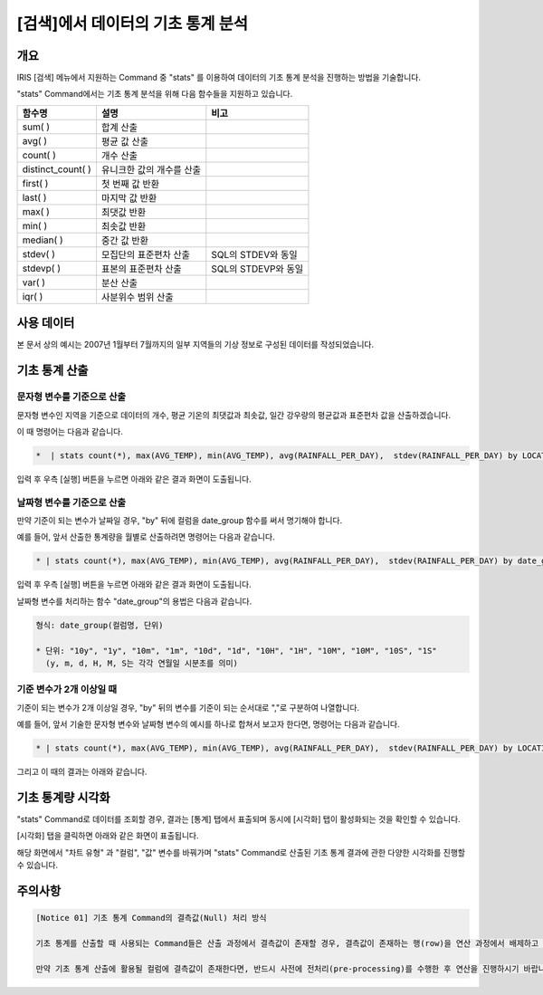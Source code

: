 
===================================================================
[검색]에서 데이터의 기초 통계 분석
===================================================================

-------------------------
개요
-------------------------

IRIS [검색] 메뉴에서 지원하는 Command 중 "stats" 를 이용하여 데이터의 기초 통계 분석을 진행하는 방법을 기술합니다.

"stats" Command에서는 기초 통계 분석을 위해 다음 함수들을 지원하고 있습니다. 

.. csv-table::
    :header: 함수명, 설명, 비고

    sum( ), 합계 산출,
    avg( ), 평균 값 산출,
    count( ), 개수 산출,
    distinct_count( ), 유니크한 값의 개수를 산출,
    first( ), 첫 번째 값 반환, 
    last( ), 마지막 값 반환,
    max( ), 최댓값 반환,
    min( ), 최솟값 반환,
    median( ), 중간 값 반환,
    stdev( ), 모집단의 표준편차 산출, SQL의 STDEV와 동일
    stdevp( ), 표본의 표준편차 산출, SQL의 STDEVP와 동일
    var( ), 분산 산출,
    iqr( ), 사분위수 범위 산출,

-------------------------
사용 데이터
-------------------------


본 문서 상의 예시는 2007년 1월부터 7월까지의 일부 지역들의 기상 정보로 구성된 데이터를 작성되었습니다.

.. image:: ./images/ko/stats_in_search_01.png
    :alt: 검색화면(WEATHER_TABLE)
    :scale: 60%

-----------------------------------------------
기초 통계 산출
-----------------------------------------------

문자형 변수를 기준으로 산출
=================================================================================

문자형 변수인 지역을 기준으로 데이터의 개수, 평균 기온의 최댓값과 최솟값, 일간 강우량의 평균값과 표준편차 값을 산출하겠습니다.

이 때 명령어는 다음과 같습니다.

.. code::

    *  | stats count(*), max(AVG_TEMP), min(AVG_TEMP), avg(RAINFALL_PER_DAY),  stdev(RAINFALL_PER_DAY) by LOCATION


입력 후 우측 [실행] 버튼을 누르면 아래와 같은 결과 화면이 도출됩니다.

.. image:: ./images/ko/stats_in_search_02.png
    :alt: 문자형 변수 기준 기초 통계 산출
    :scale: 60%


날짜형 변수를 기준으로 산출
=================================================================================

만약 기준이 되는 변수가 날짜일 경우, "by" 뒤에 컬럼을 date_group 함수를 써서 명기해야 합니다.

예를 들어, 앞서 산출한 통계량을 월별로 산출하려면 명령어는 다음과 같습니다.

.. code::

    * | stats count(*), max(AVG_TEMP), min(AVG_TEMP), avg(RAINFALL_PER_DAY),  stdev(RAINFALL_PER_DAY) by date_group(DATE, "1m")

입력 후 우측 [실행] 버튼을 누르면 아래와 같은 결과 화면이 도출됩니다.

.. image:: ./images/ko/stats_in_search_03.png
    :alt: 날짜형 변수 기준 기초 통계 산출
    :scale: 60%

날짜형 변수를 처리하는 함수 "date_group"의 용법은 다음과 같습니다.

.. code:: 

    형식: date_group(컬럼명, 단위)

    * 단위: "10y", "1y", "10m", "1m", "10d", "1d", "10H", "1H", "10M", "10M", "10S", "1S"
      (y, m, d, H, M, S는 각각 연월일 시분초를 의미)


기준 변수가 2개 이상일 때
=================================================================================

기준이 되는 변수가 2개 이상일 경우, "by" 뒤의 변수를 기준이 되는 순서대로 ","로 구분하여 나열합니다.

예를 들어, 앞서 기술한 문자형 변수와 날짜형 변수의 예시를 하나로 합쳐서 보고자 한다면, 명령어는 다음과 같습니다.

.. code::

    * | stats count(*), max(AVG_TEMP), min(AVG_TEMP), avg(RAINFALL_PER_DAY),  stdev(RAINFALL_PER_DAY) by LOCATION, date_group(DATE, "1m")

그리고 이 때의 결과는 아래와 같습니다.

.. image:: ./images/ko/stats_in_search_04.png
    :alt: 기준 변수가 2개 이상일 때의 기초 통계 산출
    :scale: 60%


-----------------------------------------------------------------------
기초 통계량 시각화 
-----------------------------------------------------------------------

"stats" Command로 데이터를 조회할 경우, 결과는 [통계] 탭에서 표출되며 동시에 [시각화] 탭이 활성화되는 것을 확인할 수 있습니다.

.. image:: ./images/ko/stats_in_search_05.png
    :alt: 활성화된 [시각화] 탭
    :scale: 90%

[시각화] 탭을 클릭하면 아래와 같은 화면이 표출됩니다.

.. image:: ./images/ko/stats_in_search_06.png
    :alt: [시각화] 탭 첫 화면
    :scale: 60%

해당 화면에서 "차트 유형" 과 "컬럼", "값" 변수를 바꿔가며 "stats" Command로 산출된 기초 통계 결과에 관한 다양한 시각화를 진행할 수 있습니다.



-------------------------------------------------------------------
주의사항
-------------------------------------------------------------------

.. code::

    [Notice 01] 기초 통계 Command의 결측값(Null) 처리 방식

    기초 통계를 산출할 때 사용되는 Command들은 산출 과정에서 결측값이 존재할 경우, 결측값이 존재하는 행(row)을 연산 과정에서 배제하고 진행합니다.

    만약 기초 통계 산출에 활용될 컬럼에 결측값이 존재한다면, 반드시 사전에 전처리(pre-processing)를 수행한 후 연산을 진행하시기 바랍니다.